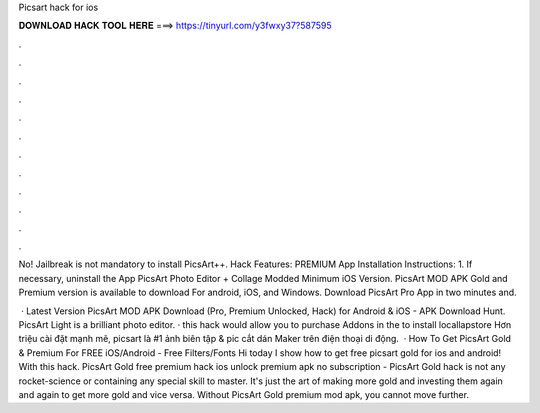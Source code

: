 Picsart hack for ios



𝐃𝐎𝐖𝐍𝐋𝐎𝐀𝐃 𝐇𝐀𝐂𝐊 𝐓𝐎𝐎𝐋 𝐇𝐄𝐑𝐄 ===> https://tinyurl.com/y3fwxy37?587595



.



.



.



.



.



.



.



.



.



.



.



.

No! Jailbreak is not mandatory to install PicsArt++. Hack Features: PREMIUM App Installation Instructions: 1. If necessary, uninstall the App PicsArt Photo Editor + Collage Modded Minimum iOS Version. PicsArt MOD APK Gold and Premium version is available to download For android, iOS, and Windows. Download PicsArt Pro App in two minutes and.

 · Latest Version PicsArt MOD APK Download (Pro, Premium Unlocked, Hack) for Android & iOS - APK Download Hunt. PicsArt Light is a brilliant photo editor. · this hack would allow you to purchase Addons in the  to install locallapstore  Hơn triệu cài đặt mạnh mẽ, picsart là #1 ảnh biên tập & pic cắt dán Maker trên điện thoại di động.  · How To Get PicsArt Gold & Premium For FREE iOS/Android - Free Filters/Fonts Hi today I show how to get free picsart gold for ios and android! With this hack. PicsArt Gold free premium hack ios unlock premium apk no subscription - PicsArt Gold hack is not any rocket-science or containing any special skill to master. It's just the art of making more gold and investing them again and again to get more gold and vice versa. Without PicsArt Gold premium mod apk, you cannot move further.
